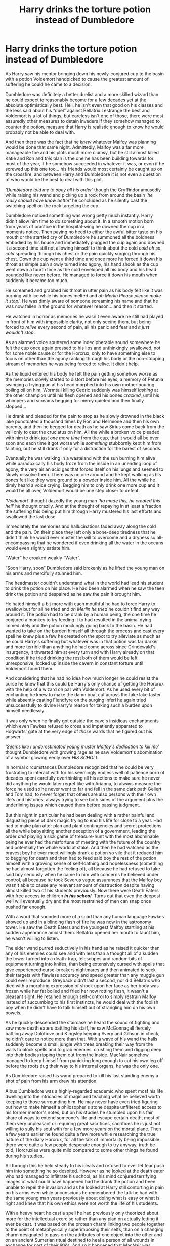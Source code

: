 #+TITLE: Harry drinks the torture potion instead of Dumbledore

* Harry drinks the torture potion instead of Dumbledore
:PROPERTIES:
:Author: JOKERRule
:Score: 524
:DateUnix: 1613173165.0
:DateShort: 2021-Feb-13
:FlairText: Prompt
:END:
As Harry saw his mentor bringing down his newly-conjured cup to the basin with a potion Voldemort handpicked to cause the greatest amount of suffering he could he came to a decision.

Dumbledore was definitely a better duelist and a more skilled wizard than he could expect to reasonably become for a few decades yet at the absolute optimistically best. Hell, he isn't even that good on his classes and the less said about his “duel” against Bellatrix Lestrange the best and Voldemort is a lot of things, but careless isn't one of those, there were most assuredly other measures to detain invaders if they somehow managed to counter the potion, measure that Harry is realistic enough to know he would probably not be able to deal with.

And then there was the fact that he /knew/ whatever Malfoy was planning would be done that same night. Admittedly, Malfoy was a far more manageable foe and his plots much more clumsy, but he still almost killed Katie and Ron and /this/ plan is the one he has been building towards for most of the year, if he somehow succeeded in whatever it was, or even if he screwed up this one too... his friends would most certainly be caught up on the crossfire, and between Harry and Dumbledore it is not even a question of who would be the best to deal with this plot.

/'Dumbledore told me to obey all his order'/ though the Gryffindor amusedly while raising his wand and picking up a rock from around the basin /'he really should have know better'/ he concluded as he silently cast the switching spell on the rock targeting the cup.

Dumbledore noticed something was wrong petty much instantly. Harry didn't allow him time to do something about it. In a smooth motion born from years of practice in the hospital-wing he downed the cup in a moments notice. Then paying no heed to either the awful bitter taste on his mouth or the startled cry of Dumbledore he summoned all the boldness embodied by his house and immediately plugged the cup again and downed it a second time still not allowing himself to think about the cold /cold oh so cold/ spreading through his chest or the pain quickly surging through his chest. Down the cup went a third time and once more he forced it down his throat as simple pain slowly turned into agony, his hand shook as the cup went down a fourth time as the cold enveloped all his body and his head pounded like never before. He managed to force it down his mouth when suddenly it became too much.

He screamed and grabbed his throat in utter pain as his body felt like it was burning with ice while his bones melted and /oh Merlin Please please make it stop!/. He was dimly aware of someone screaming his name and that he was now fallen in the ground for whatever reason... and then it started.

He watched in horror as memories he wasn't even aware he still had played in front of him with impossible clarity, not only seeing them, but being forced to /relive/ every second of pain, all his panic and fear and /it just wouldn't stop/.

As an alarmed voice sputtered some indecipherable sound somewhere he felt the cup once again pressed to his lips and unthinkingly swallowed, not for some noble cause or for the Horcrux, only to have something else to focus on other than the agony racking through his body or the non-stopping stream of memories he was being forced to relive. It didn't help.

As the liquid entered his body he felt the pain getting somehow /worse/ as the memories slowly started to distort before his eyes, a memory of Petunia swinging a frying pan at his head morphed into his own mother pouring boiling oil on him, Wormtail killing Cedric suddenly was himself /lashing/ at the other champion until his flesh opened and his bones /cracked/, until his whimpers and screams begging for mercy quieted and then finally stopped...

He drank and pleaded for the pain to stop as he slowly drowned in the black lake punctuated a thousand times by Ron and Hermione and then his own parents, and then he begged for death as he saw Sirius come back from the veil only to cast the cruciatus on him. All the while a broken voice pleaded with him to drink /just one more time/ from the cup, that it would all be over soon and each time it got worse while /something/ stubbornly kept him from fainting, but he still drank if only for a distraction for the barest of seconds.

Eventually he was walking in a wasteland with the sun burning him alive while paradoxically his body froze from the inside in an unending loop of agony, the very air an acid gas that forced itself on his lungs and seemed to slowly dissolve them. There was no one around and he kept walking as his bones felt like they were ground to a powder inside him. All the while he dimly heard a voice crying. Begging him to only drink one more cup and it would be all over, Voldemort would be one step closer to defeat.

/'Voldemort'/ thought dazedly the young man /'ha made this, he created this hell'/ he thought crazily. And at the thought of repaying in at least a fraction the suffering this being put him through Harry mustered his last efforts and swallowed the last dose.

Immediately the memories and hallucinations faded away along the cold and the pain. On their place they left only a bone-deep tiredness that he didn't think he would ever muster the will to overcome and a dryness so all-encompassing that he wondered if even drinking all the water in the oceans would even slightly satiate him.

“Water” he croaked weakly “Water”.

“Soon Harry, soon” Dumbledore said brokenly as he lifted the young man on his arms and mercifully stunned him.

The headmaster couldn't understand what in the world had lead his student to drink the potion on his place. He had been alarmed when he saw the teen drink the potion and despaired as he saw the pain it brought him.

He hated himself a bit more with each mouthful he had to force Harry to swallow but for all he tried and /oh Merlin he tried/ he couldn't find any way around it. The potion had to be drank by a human being, the one time he conjured a monkey to try feeding it to had resulted in the animal dying immediately and the potion mockingly going back to the basin. He had wanted to take on the burden himself all through the process and cast every spell he knew plus a few he created on the spot to try alleviate as much as he could Harry's suffering but whatever was in that potion was far darker and more terrible than anything he had come across since Grindewald's insurgency, it thwarted him at every turn and with Harry already on that condition if he tried drinking the rest both of them would be left unresponsive, locked up inside the cavern in constant torture until Voldemort found them.

And considering that he had no idea how much longer he could resist the curse he knew that this could be Harry's only chance of getting the Horcrux with the help of a wizard on par with Voldemort. As he used every bit of enchanting he knew to make the damn boat cut across the fake lake faster while absently casting Fiendfyre on the surging inferi he again tried unsuccessfully to divine Harry's reason for taking such a burden upon himself needlessly.

It was only when he finally got outside the cave's insidious enchantments which even Fawkes refused to cross and impatiently apparated to Hogwarts' gate at the very edge of /those/ wards that he figured out his answer.

/'Seems like I underestimated young muster Malfoy's dedication to kill me'/ thought Dumbledore with growing rage as he saw Voldemort's abomination of a symbol glowing eerily over /HIS SCHOLL/.

In normal circumstances Dumbledore recognized that he could be very frustrating to interact with for his seemingly endless well of patience born of decades spent carefully overthinking all his actions to make sure he never did anything he would later regret like with Arianna, to always measure the force he used so he never went to far and fell in the same dark path Gellert and Tom had, to never forget that others are also persons with their own life's and histories, always trying to see both sides of the argument plus the underlining issues which caused them before passing judgment.

But this night in particular he had been dealing with a rather painful and disgusting piece of dark magic trying to end his life for close to a year. Had had to make plan after plan and plant contingencies and secret protections all the while babysitting another deception of a government, leading the order /and/ playing a sick game of treasure-hunt with the most abominable being he ever had the misfortune of meeting with the future of the country and potentially the whole world at stake. And then he had watched as the bravest boy he ever meet willingly drank a potion so vile that it reduced him to begging for death and then had to feed said boy the rest of the potion himself with a growing sense of self-loathing and hopelessness (something he had almost forgotten the feeling of), all because he had refused to take said boy seriously when he came to him with concerns he believed under control, all because he took Severus vague assurances that the Malfoy boy wasn't able to cause any relevant amount of destruction despite having almost killed two of his students previously. Now there were Death Eaters with free access to children */in his school/*. Turns out that even the deepest well will eventually dry and the most restrained of men can snap once pushed far enough.

With a word that sounded more of a snarl than any human language Fawkes showed up and in a blinding flash of fire he was now in the astronomy tower. He saw the Death Eaters and the youngest Malfoy startling at his sudden appearance amidst them. Bellatrix opened her mouth to taunt him, he wasn't willing to listen.

The elder wand purred seductively in his hand as he raised it quicker than any of his enemies could see and with less than a thought all of a sudden the tower turned into a death-trap, telescopes and random bits of equipment turning into knifes, than being extensively cursed with spells that give experienced curse-breakers nightmares and then animated to seek their targets with flawless accuracy and speed greater than any muggle gun could ever reproduce. Greyback didn't last a second, nor did Bellatrix who died with a morphing expression of shock upon her face as her body was frozen while her fat boiled and fried her now rotting flesh, it wasn't a pleasant sight. He retained enough self-control to simply restrain Malfoy instead of succumbing to his first instincts, he would deal with the foolish boy when he didn't have to talk himself out of strangling him on his own bowels.

As he quickly descended the staircase he heard the sound of fighting and saw more death eaters battling his staff, he saw McGonnagall fiercely battling away Dolohove and Kingsley keeping Avery and Gilbson in check, he didn't care to notice more than that. With a wave of his wand the halls suddenly become a small jungle with trees breaking their way from the walls to block spells and to grab enemies, crushing them and digging deep into their bodies ripping them out from the inside. MacNair somehow managed to keep himself from panicking long enough to cut his own leg off before the roots dug their way to his internal organs, he was the only one.

As Dumbledore raised his wand prepared to kill his last standing enemy a shot of pain from his arm drew his attention.

Albus Dumbledore was a highly-regarded academic who spent most his life dwelling into the intricacies of magic and teaching what he believed worth keeping to those surrounding him. He may never have even tried figuring out how to make himself a philosopher's stone despite unfiltered access to his former mentor's notes, but on his studies he stumbled upon his fair share of ways to extend someone's life and escape certain death, most of them very unpleasant or requiring great sacrifices, sacrifices he is just not willing to sully his soul with for a few more years on the mortal plane. Then a few years earlier he found quite a few more while researching the true nature of the diary Horcrux, for all the talk of immortality being impossible there were quite a few people desperate enough to try anyway, truth be told, Horcruxies were quite mild compared to some other things he found during his studies.

All through this he held steady to his ideals and refused to ever let fear push him into something he so despited. However as he looked at the death eater who had managed to infiltrate his school, as his mind conjured terrifying images of what could have happened had he drank the potion and been unable to repel the invasion and as he looked at Harry still contorting in pain on his arms even while unconscious he remembered the talk he had with the same young man years previously about doing what is easy or what is right and knew that his own ethics were not worth the life of his students.

With a heavy heart he cast a spell he had previously only theorized about more for the intellectual exercise rather than any plan on actually letting it ever be cast. It was based on the protean charm linking two people together to the point of metaphysically superimposing their selfs, than on a changing charm designated to pass on the attributes of one object into the other and on an ancient Sumerian ritual destined to heal a person of all wounds in exchange for part of their life's. And so it happened that MacNair was abruptly brought back from the edge of unconsciousness by the burning pain on his arm as his hand quickly withered into nothing and the curse quickly traveled up his now old body. Dumbledore looked him in the eyes as he died feeling it was the least he owed his former student after robbing his life, then went on his path to the hospital wing, faster now restored to his 40 years old body, both his hands now healthy and unmarked and how he loathed the sight of them so clean when they should be dripping blood... but dying was the easiest thing someone can do, it is just giving up and washing your hands from the world, living only for life's sake is selfish, but to keep fighting for what you believe when all you want is to lay down and die, this is the right choice.

/'at least'/ thought Dumbledore grimly /'I dearly hope so'/.

* 
  :PROPERTIES:
  :CUSTOM_ID: section
  :END:
So that was what I came up with, any thoughts?


** HOLY..........FUCKING......SHIT thats awesome, please make an actual story out of it.
:PROPERTIES:
:Author: mrtimes4
:Score: 161
:DateUnix: 1613175756.0
:DateShort: 2021-Feb-13
:END:

*** Thanks! Though I don't think it will ever get to be a full story. I probably could try stretching it out a bit, but really at this point it would be basically Dumbledore crumb-stomping death-eaters on his path to Voldemort and then a duel I honestly don't think I could do justice to. Still glad you liked it.
:PROPERTIES:
:Author: JOKERRule
:Score: 96
:DateUnix: 1613188632.0
:DateShort: 2021-Feb-13
:END:

**** Seriously that was so so good this is the Dumbledore that we NEED the powerfull ruthless..... You are amazing💜💜💜💜💜
:PROPERTIES:
:Author: crystaltae
:Score: 11
:DateUnix: 1613215002.0
:DateShort: 2021-Feb-13
:END:


**** Make it a 3 chapter piece and I'll read it XD
:PROPERTIES:
:Author: MaxBoom93Official
:Score: 24
:DateUnix: 1613207948.0
:DateShort: 2021-Feb-13
:END:


**** Damn it would be so cool to see this story with more than 20k words and some good pairings. (non canon for sure). This is a masterpiece. This would be awesome stroy where ruthless Dumbledore training Harry, and Hermione helps him along the way, like in 4 book, but with slowburn romance. Sigh. A man can dream for sure....
:PROPERTIES:
:Author: Wakaba077
:Score: 12
:DateUnix: 1613212818.0
:DateShort: 2021-Feb-13
:END:

***** u/paleochris:
#+begin_quote
  Damn it would be so cool to see this story with more than 20k words and some good pairings. (canon for sure). This is a masterpiece. This would be awesome stroy where ruthless Dumbledore training Harry, and Ginny helps him along the way, but with slowburn romance. Sigh. A man can dream for sure....
#+end_quote

H-G and R-Hr fans have FTFY.
:PROPERTIES:
:Author: paleochris
:Score: 6
:DateUnix: 1613215477.0
:DateShort: 2021-Feb-13
:END:

****** The ship bashing on this sub is just tiring
:PROPERTIES:
:Score: 15
:DateUnix: 1613217501.0
:DateShort: 2021-Feb-13
:END:

******* Harmony fans are tiring
:PROPERTIES:
:Author: glencoe2000
:Score: 5
:DateUnix: 1613295148.0
:DateShort: 2021-Feb-14
:END:


****** Nah thx ahah. I just dislike those pairings, especially R-Hr, cuz I don't belive u need to argue ur whole life in marriage and think that this is fine.
:PROPERTIES:
:Author: Wakaba077
:Score: 4
:DateUnix: 1613215655.0
:DateShort: 2021-Feb-13
:END:

******* You know what I believe? I believe I'm quite a different person from when I was 17 now currently 25. I also believe that I don't act the same way I did back then now. I also believe that you don't necessarily have to SEE characters develop in that sort of way to know that's what they would naturally do
:PROPERTIES:
:Author: Arami_Ragnarok
:Score: 11
:DateUnix: 1613219183.0
:DateShort: 2021-Feb-13
:END:

******** Yup, but as we can see that why we have 55% divorce rate ahah. And that's fanfiction, who cares dude.
:PROPERTIES:
:Author: Wakaba077
:Score: 1
:DateUnix: 1613223783.0
:DateShort: 2021-Feb-13
:END:

********* So every couple who bickers gets divorced according to you ?
:PROPERTIES:
:Author: Bleepbloopbotz2
:Score: 7
:DateUnix: 1613231718.0
:DateShort: 2021-Feb-13
:END:

********** Wow dude, I don't think he said, or even implied that.
:PROPERTIES:
:Author: RavenBlackWillow
:Score: 3
:DateUnix: 1613247956.0
:DateShort: 2021-Feb-13
:END:

*********** Read it again then
:PROPERTIES:
:Author: Bleepbloopbotz2
:Score: 6
:DateUnix: 1613249310.0
:DateShort: 2021-Feb-14
:END:

************ how is 55% every couple to you?
:PROPERTIES:
:Author: bode897
:Score: 0
:DateUnix: 1613280507.0
:DateShort: 2021-Feb-14
:END:

************* Context mate
:PROPERTIES:
:Author: Bleepbloopbotz2
:Score: 3
:DateUnix: 1613291648.0
:DateShort: 2021-Feb-14
:END:


** Very good--I have only one real question. What would Dumbledore's reaction have been, if he had seen members of the DA among the fighting?

Teachers are one thing--but several children fought in the Battle of the Astronomy Tower.
:PROPERTIES:
:Author: CryptidGrimnoir
:Score: 75
:DateUnix: 1613184311.0
:DateShort: 2021-Feb-13
:END:

*** His reaction was what I call “Fire and Brimstone” already, so I would be tempted to say something among the lines of “Appocalypse Now!” Only I have no idea of how to make him crumb-stomp the death eaters even harder that doesn't feel like kicking a dead horse. Though then again maybe seeing children around would have made him consider a less graphic way of doing the killing.
:PROPERTIES:
:Author: JOKERRule
:Score: 60
:DateUnix: 1613187498.0
:DateShort: 2021-Feb-13
:END:

**** Especially since Neville and Bill had been injured in the fight!
:PROPERTIES:
:Author: CryptidGrimnoir
:Score: 14
:DateUnix: 1613187850.0
:DateShort: 2021-Feb-13
:END:


** u/SpiritRiddle:
#+begin_quote
  With a heavy heart he cast a spell he had previously only theorized about more for the intellectual exercise rather than any plan on actually letting it ever be cast. It was based on the protean charm linking two people together to the point of metaphysically superimposing their selfs, than on a changing charm designated to pass on the attributes of one object into the other and on an ancient Sumerian ritual destined to heal a person of all wounds in exchange for part of their life's. And so it happened that MacNair was abruptly brought back from the edge of unconsciousness by the burning pain on his arm as his hand quickly withered into nothing and the curse quickly traveled up his now old body. Dumbledore looked him in the eyes as he died feeling it was the least he owed his former student after robbing his life, then went on his path to the hospital wing, faster now restored to his 40 years old body, both his hands now healthy and unmarked and how he loathed the sight of them so clean when they should be dripping blood... but dying was the easiest thing someone can do, it is just giving up and washing your hands from the world, living only for life's sake is selfish, but to keep fighting for what you believe when all you want is to lay down and die, this is the right choice.

  'at least' thought Dumbledore grimly 'I dearly hope so'.
#+end_quote

Can someone explain what happened here I dont understand
:PROPERTIES:
:Author: SpiritRiddle
:Score: 23
:DateUnix: 1613185465.0
:DateShort: 2021-Feb-13
:END:

*** I was trying to be mysterious, guess it backfired a bit 😅. Essentially Dumbledore would have invented this spell that lets him heal himself completely by passing on his injuries and curses upon another. What he did was make it so they were metaphysically the same being to some extent, then cast the healing ritual simplified and then the changing spell in a way that made it so MacNair paid the toil alone while Dumbledore benefited by having him take on Dumbledore's curse and the toil in exchange for his age. So Dumbledore walked away perfectly healthy and physically at the age MacNair was at.

I imagine this will be confusing too, so no, Dumbledore didn't actually steal the years of MacNair's life, MacNair died because his body couldn't deal with the sudden weight of both the curse and aging up, Dumbledore's vitality for a lack of a better term is still the same, but with a younger body there is less of a chance that his body will fail him until he has lived all the time he still has in him.
:PROPERTIES:
:Author: JOKERRule
:Score: 44
:DateUnix: 1613187261.0
:DateShort: 2021-Feb-13
:END:

**** Oh ok I thought some how (for some reason) he atacked harry I was so confused I read it like 5 times and still couldn't figure it out
:PROPERTIES:
:Author: SpiritRiddle
:Score: 15
:DateUnix: 1613188670.0
:DateShort: 2021-Feb-13
:END:


**** Nay, doubt not yourself! I thoroughly enjoyed that description!
:PROPERTIES:
:Author: killerfish97
:Score: 10
:DateUnix: 1613207041.0
:DateShort: 2021-Feb-13
:END:


*** [removed]
:PROPERTIES:
:Score: 5
:DateUnix: 1613209712.0
:DateShort: 2021-Feb-13
:END:

**** For the Greater Good!
:PROPERTIES:
:Author: absa1901
:Score: 7
:DateUnix: 1613210407.0
:DateShort: 2021-Feb-13
:END:


** Even better is the fact that I'm pretty sure this would hurt Dumbledore more. Not physically, of course, but. Knowing that Harry loves him enough to do this. Knowing that he's put Harry through a lifetime of pain and he's going to have to keep doing it. Knowing that he's planning to have Harry /willingly walk to death/ and confirming that he absolutely will, given the choice, and even when /specifically asked not to/. Having to look the consequences of his actions in the eye, and tell himself "Yes, this is the plan we're going with."

Harry's had a lifetime of pain, taken both willingly and unwillingly. What's a little more, if it keeps someone else fom hurting? Dumbledore's plan managed to succeed beyond his own expectations.

I feel like it makes for more of a punch if Dumbledore doesn't get a Get Out of Death Free card, though. Harry wakes up in the hospital wing, with full faith that Dumbledore's fixed everything because he always does, and Madam Pomfery's fussing over him, and someone has to tell him what happened to Dumbledore. He's dead. Because that was the plan the entire time, for Snape to do it. Not that Harry knows that.
:PROPERTIES:
:Author: Ein9
:Score: 41
:DateUnix: 1613194731.0
:DateShort: 2021-Feb-13
:END:

*** I imagine that in this case Harry would be beyond furious with Snape and Malfoy (not knowing the plan), he may even decide to put the hunt on hold for a few days to infiltrate Hogwarts and confront Snape, and of course, if he somehow manages to land a killing blow (supported by Ron and Hermione plus faculty and members of the DA he would probably have a good chance at it, even more so with the cloak of invisibility and the map to track him down).

This would end having quite a few consequences, Voldemort would probably become even more determinantes to haunt the trio down and the light-sided faculty and students would potentially have to leave with the trio to escape the repercussions (Grimmauld Place maybe?) the Death Eaters would probably be a bit afraid that one of their master's inner circle was killed in the supposedly most protected place on Britiain petty much instantly after being assigned there. And of course Harry wouldn't know about the Horcrux in him, so even /if/ Voldemort decided to give him the self sacrifice option for some reason he probably wouldn't take it, not sure how it would go beyond that though, but definitely interesting.
:PROPERTIES:
:Author: JOKERRule
:Score: 6
:DateUnix: 1613222398.0
:DateShort: 2021-Feb-13
:END:


** I need a full god damn story now pleeeeeaaase
:PROPERTIES:
:Author: Asphodel414
:Score: 25
:DateUnix: 1613185610.0
:DateShort: 2021-Feb-13
:END:

*** Don't think I can take it anywhere else and still make Dumbledore's character (or the others for that matter) justice, but will let you know if it happens.
:PROPERTIES:
:Author: JOKERRule
:Score: 18
:DateUnix: 1613189235.0
:DateShort: 2021-Feb-13
:END:

**** I would say you've already given Dumbledore's character justice, this definitely has the potential to be a good story
:PROPERTIES:
:Author: 4143636
:Score: 10
:DateUnix: 1613206012.0
:DateShort: 2021-Feb-13
:END:


** u/silverminnow:
#+begin_quote
  So that was what I came up with, /any thoughts?/
#+end_quote

More. My thought is I want more.

I'd love to know if you ever decide to continue this story.
:PROPERTIES:
:Author: silverminnow
:Score: 10
:DateUnix: 1613199229.0
:DateShort: 2021-Feb-13
:END:

*** Will let you know if it happens, I have some vague ideas of how it could go but not sure how to get there.
:PROPERTIES:
:Author: JOKERRule
:Score: 5
:DateUnix: 1613221569.0
:DateShort: 2021-Feb-13
:END:


** I can't see this as full-length story material but maybe a short story with only a handful of chapters?

After this attack Dumbledore realise that the Horcrux hunting must be moved forward. It all comes to a showdown on on Harry's 17th birthday as the blood protection is gone. Before the battle Voldemort casts a killing curse at Harry. He meets Sirius/his parents in the inbetween, who tell him to keep living or something. He wakes up again while Dumbledore and Voldemort are still battling so he grabs the Sword of Gryffindor, which conveniently laid beside him, and kills Nagini because she was coming at him. Something happens (what? Dunno) and Harry kills Voldemort with an Expelliarmus.

He may now start his 7th year in peace.
:PROPERTIES:
:Author: KaseyT1203
:Score: 7
:DateUnix: 1613203010.0
:DateShort: 2021-Feb-13
:END:

*** That would actually tie things rather nicely on Harry's character arc, I imagine he would be very traumatized after the experience he just went through, having Dumbledore and mind-healers nurse him back to some semblance of health and then having his family end it by giving him back the will to live... yup that would work quite nicely.
:PROPERTIES:
:Author: JOKERRule
:Score: 8
:DateUnix: 1613221484.0
:DateShort: 2021-Feb-13
:END:


** HOLY SHIT. THIS IS BEAUTIFUL. I posted a prompt a few weeks back, about Dumbledore snapping one day and doing whatever he could to end the war as soon as possible. Never in my wildest dreams could I have thought about doing it in this beautifully written manner. I want to see more! Do consider turning this into a full-length fanifc! Or if not, I'd also be willing to turn it into a fic, with your permission of course!
:PROPERTIES:
:Author: blackbirdabhi
:Score: 7
:DateUnix: 1613223622.0
:DateShort: 2021-Feb-13
:END:

*** Sure, if you liked it feel free to use the idea. While I /do/ have some idea of where this could go I still have no idea of how to actually get there and am self-aware enough to admit that I have no talent whatsoever in writing actual fights (as opposed to the one-way slaughter I used here) so I probably will leave it like this.

Edit: If you liked it you may also enjoy linkffn(Phoenix insurgent) it /was/ what inspired it.
:PROPERTIES:
:Author: JOKERRule
:Score: 5
:DateUnix: 1613225582.0
:DateShort: 2021-Feb-13
:END:


** Someone give this good person an award 🥇!( I would but I have no money 😩😩😭😭)
:PROPERTIES:
:Author: Temporary_Hope7623
:Score: 21
:DateUnix: 1613176824.0
:DateShort: 2021-Feb-13
:END:

*** We're all in the same boat here I guess✌️👍😭😁. But thanks for the sentiment, it is already worth as much as any award.
:PROPERTIES:
:Author: JOKERRule
:Score: 12
:DateUnix: 1613188719.0
:DateShort: 2021-Feb-13
:END:


*** The official reddit app allows you to get one free reward a week, I use it to give free rewards to posts like this! (And that's about the only thing that app is good for xD)
:PROPERTIES:
:Author: A_FluteBoy
:Score: 2
:DateUnix: 1613438818.0
:DateShort: 2021-Feb-16
:END:


** Brilliant!
:PROPERTIES:
:Author: Ch1pp
:Score: 4
:DateUnix: 1613212953.0
:DateShort: 2021-Feb-13
:END:


** if you don't keep writing this i'll cry. we only hear about dumbledore's magical power save a few times because jkr needed harry & co to save the day---but this!! THIS is what the war needed
:PROPERTIES:
:Author: isleofdrear
:Score: 4
:DateUnix: 1613241404.0
:DateShort: 2021-Feb-13
:END:

*** Just put my vague thoughts about how it would go from there in an answer to [[/u/FutureDetective][u/FutureDetective]] if it helps, don't think I can write more of this while keeping the quality. One-way slaughters are one thing, but actual fights are not something I am good with.
:PROPERTIES:
:Author: JOKERRule
:Score: 2
:DateUnix: 1613242937.0
:DateShort: 2021-Feb-13
:END:


** Have you ever considered writing fanfiction? Or do you already write it? Because, this right here, could make one of the best oneshots I have ever seen. Thank you for your work!!!
:PROPERTIES:
:Author: VulcanSlime123
:Score: 4
:DateUnix: 1613675233.0
:DateShort: 2021-Feb-18
:END:

*** Thank you! Glad you liked it. I only really have an ASOIF one-shot on Ao3 plus a few other dabbles like this one either as posts or comments spread around Reddit.
:PROPERTIES:
:Author: JOKERRule
:Score: 2
:DateUnix: 1613786163.0
:DateShort: 2021-Feb-20
:END:

**** I will be checking them later for sure. I bet they're just as awesome as this. Really, thank you!!
:PROPERTIES:
:Author: VulcanSlime123
:Score: 2
:DateUnix: 1613911649.0
:DateShort: 2021-Feb-21
:END:


** This is sooo gooooooddd. Need more
:PROPERTIES:
:Author: Gullible_Difficulty
:Score: 5
:DateUnix: 1613198203.0
:DateShort: 2021-Feb-13
:END:


** I would love to read more, of this or other of your work. Do you have other stories?

If you post more of this one, please tag/PM me.
:PROPERTIES:
:Author: FutureDetective
:Score: 10
:DateUnix: 1613178218.0
:DateShort: 2021-Feb-13
:END:

*** Can't think of anywhere else to take this that I could make justice to, but will let you know if it happens, thanks.

About other stories... not really, mostly I have some posts and comments spread on Reddit, other than that only an ASOIF one-shot on AO3 and I can't remember if I've already deleted or not one truly awful two chapters Naruto fanfic I did when I was like, 12. Other than that I am more of a reader myself.
:PROPERTIES:
:Author: JOKERRule
:Score: 9
:DateUnix: 1613189038.0
:DateShort: 2021-Feb-13
:END:

**** Personally, I'd be interested to know how you'd think the presence of this Dumbledore - newly resolved to protect all of his charges - changes the war. What do you imagine the lingering effects of the potion would have on Harry? What does Voldemort do in response to the death of Bellatrix/his other Death Eaters? Snape is no longer on the run. What happens to the Malfoys, now that Draco has failed? Narcissa saved Harry in the forest, so that plays out entirely differently if she's murdered by Voldemort. Does Draco redeem himself following his mother's murder, or does he blame Dumbledore for his own failing?
:PROPERTIES:
:Author: FutureDetective
:Score: 3
:DateUnix: 1613233913.0
:DateShort: 2021-Feb-13
:END:

***** Well, okay. this is what I had in mind: with Dumbledore still around and having pulled out all restraints when it comes to defending the students Hogwarts definitely wouldn't fall, and having seen the effects of the potion on Harry he would probably decide against having anyone either underage or alone hunting the Horcruxes, so Harry would petty much be confined at Hogwarts while he takes Moody, MacGonnagal, Bill, Snape or Kingsley with him as support. He would probably just look through the list of students or ask Snape to figure out who was R.A.B. even if a single brainstorming session didn't provide him with the answer, then a short call with the stone and he would know the location of the Horcrux, he would still need to wait for Harry to wake up and call Kreatcher before finding out Mundugus took the locket, but this would just be a matter of time.

After the locket he would be starved for ideas of potential locations of the other Horcruxes, so maybe he would consider interrogating other death eaters since both Lucius and Regulus were entrusted with helping protect them, and since he just killed Bellatrix and has the stone... calling her could or not wield accurate answers depending on if or not she was compelled to answer, but either way her reaction would already give him a direction for his search, from there capturing and interrogating the other Lestranges would be a no-brainer, though how he would manage it would be up in the air, other than that he would also start looking into place where Bellatrix would be likely to keep such things including any house the Lestranges may or not have, eventually he would arrive at the conclusion that the locket was in Gringotts, and since it would be petty much political suicide for the Goblins to let him or the ministry confiscate the vault of political enemies we would have a rerash of the bank robbery, but this time with Dumbledore at the lead-role. He would still be understanding enough of the goblin's position to not start a slaughter, but I still think he could make a far cooler job than Harry & Co at it. Either he managed to cover perfectly his tracks (no way for him to convincingly shift the blame to Voldemort) or the goblins join Voldemort's side.

The diadem is the one I honestly don't think he would find, this would fall to Harry quite against Dumbledore's will, the way I see it being confined to Hogwarts while the war heats up after a very traumatic experience and with knowledge of Horcrux is exactly the type of thing that would drive Harry up the walls in frustration, enough that he would consider the possibility of Voldemort hiding one at Hogwarts and search for it, if for nothing else than to alleviate his own frustrations. He already knows Voldemort used the founders artifacts, knows that the locket and potentially the cup (don't think Dumbledore would be cruel enough to keep him out of the loop worrying if Voldemort is still immortal after what he went through) were used and found and that the sword wasn't used, so he would ask his Ravenclaw friend (aka Luna) about Ravenclaw's artifacts leading him to ask the grey lady and find out the location of the diadem. A quick jaunt to the headmaster's officer later to furnish him with the sword and the second last Horcrux is now gone.

Then comes the climax with Dumbledore and Voldemort ducking it out without restraints. Dumbledore knows that Voldemort still has Nagini and Harry tying him to the mortal plane, but at this point he will settle for either imprisonment or temporary decorporation as ways of gaining more time to try preventing Harry's death while Voldemort would eventually find out about the destruction of his Horcruxes and freak out completely leading a full-attack on Hogwarts while using the passages on the chamber to infiltrate the castle with some of his best soldiers while the staff is distracted (which Snape wouldn't be able to tell since he didn't kill Dumbledore and so died by the end of the year along with the Malfoys, making Draco an orphan alongside a compulsory guest at hotel Azkaban: /now with more dementors than ever! Visit our new dementor nursery and help provide food for the newborns, or don't, they will visit your room regardless any time they feel peckish/). Even without the warning about the true plan Dumbledore would probably still be weary enough to evacuate the students, though Harry, Ron, Hermione, Neville, Ginny and Luna would find some way of staying inside and use the map to keep an eye on the fighting (maybe in the RoR).

As they watch the staff of Hogwarts keep the bulk of Voldemort's forces at bay they notice the dark lord himself and his most trusted lieutenants making their way through the castle to attack the staff from behind, Nagini with them but kept under guard and away from the fighting since Voldemort isn't willing to either let her too far away from him or too close to Dumbledore who have already destroyed almost all his Horcruxes.
:PROPERTIES:
:Author: JOKERRule
:Score: 5
:DateUnix: 1613242696.0
:DateShort: 2021-Feb-13
:END:

****** They then decide to split up, Neville, Ginny and Luna go to Dumbledore's office get the sword to kill Nagini while Harry, Ron and Hermione try to either delay Voldemort or at least warn Dumbledore. They cast all spells they can to prevent detection and use the cloak before going after Voldemort's group, however Voldemort seems to have had the same idea since only the map shows he is there, they follow him at a distance and when they see their dots on the map standing still behind the Hogwarts staff (probably taking aim) they all take it as their clue and cast the flashiest, loudest and most destructive spell they know (probably some kind of blasting curse). The spell does it's job and they not only manage to prevent Voldemort's group from catching Dumbledore's unaware, but also injured/killed at least one of them. Naturally Voldemort is furious that he lost the element of surprise, but isn't foolish enough to show his back to Dumbledore in order to to kill the trio, meanwhile, even not having been caught unaware Dumbledore still has to fight a battle on two fronts while keeping Harry and his friends from getting killed on the crossfire, and so comes the scene I am absolute sure I can't pull out competently, the four layers free for all battle between the dark army on the front (compromised of the bulk of the death eaters, werewolves-so probably on a full moon or almost since they got to chose the time- dementors, giants, Acromantulas and any other dark creature) raining destruction against the defending army (formed by Hogwarts professors, the order, some aurors, Hagrid's giant brother, the suits of armor and anything else they can enchant or transfigure), Voldemort and his inner circle and Harry's group who are arguably in the best position for both attack and defense but are definitely the least skilled.

While the bulk of Voldemort's army would represent the greater number of combatants they would have to deal with not only the enemy force, but also Hogwarts' wards keeping them from attacking at full force, while Dumbledore's group would be free to cast as they wished at the army but wouldn't be able to crush them because most of their attention would be directed at the more skilled forces behind them while having to pull their punches as to not accidentally hit their students. Voldemort's personal force on the other hand would be casting as much as they pleased without caring about the damage, and then Harry's group would be taking cover on the grounds of Hogwarts while taking potshots at Voldemort's group, which wouldn't be able to return fire in earnest since it would mean showing their backs to Dumbledore's. Meanwhile Voldemort and Dumbledore start ducking it out as best as they can while keeping an eye on the other combatants and would be evenly matched with Voldemort focusing on casting curses and spells and Dumbledore focusing on transfiguration and enchantments. Some highlights of the fight would be Voldemort sending a dark smoke that rots everything it touched at all those around only for Dumbledore to conjure a wave of insects to absorb the curse while animating their blood in thousands of almost solid needles targeting Voldemort; Flitwick suddenly expanding and diminishing the space surrounding them to either give them more time to counter spells heading on their direction or giving the enemy less time to do the same; Harry managing to nail Voldemort with a sectumsempra as he is defending against a best conjured by Dumbledore only for the Dark Lord to turn around and send a wave of Fiendfyre at them in anger with them barely managing to run ahead of it (Accio brooms maybe?) and eventually be right above Voldemort with the curse still after them when Voldemort feels Nagini's death making him lose control of the fire, killing some of his group and forcing Dumbledore to focus on defending against it while Voldemort recovers and sends an AK at Harry in rage sending him to King's Cross.

About Harry, the potion's effects on him would have deeply traumatized him, Dumbledore, his friends and Pomfrey would eventually manage to get him somewhat functional, but he would still have bouts of depression and anxiety plus the occasional nightmare. He would also be quite conflicted about Dumbledore since on one hand he is his beloved mentor and is fighting the war efficiently, while on the other he was using the kind of magic he seemed to always refuse to in doing so, so upon arriving at the in-between he would find his parents waiting for him and have a long and very emotional conversation. He would start genuinely wanting to go to the beyond with them, but they would eventually manage to convince him to keep living and he would go back reassured (though not knowing about the Horcrux since his parents didn't really wanted to tell him).

When he wakes up Voldemort and Dumbledore are now having a full-on brawl while everyone else scraps for cover. Voldemort is laughing maniacally and taunting Dumbledore while Dumbledore is petty much foaming of anger. Then Harry sees Ron about to die because of some curse Voldemort had cast all around him. This is the moment he fully understands Dumbledore's choice and willingly does the same, his morals are not worth his best friend's life.

When he casts the killing curse there is no true hate behind it, he isn't killing Voldemort because of revenge, he is doing so because the alternative is having the blood of his friends on his hands. He casts the curse with no intent of having Voldemort feel fear or suffering, only wanting him /gone/ so his friends will be safe, as a consequence of this pragmatic efficiency his AK hits an unaware Voldemort petty much instantly, giving him no time to block or even notice it coming to him. His face doesn't even change into surprise, he just didn't have the time.

After that... honestly no clue, an epilogue I guess.
:PROPERTIES:
:Author: JOKERRule
:Score: 5
:DateUnix: 1613242712.0
:DateShort: 2021-Feb-13
:END:


** Really interesting idea. That one moment changes so much. Thanks for sharing
:PROPERTIES:
:Author: lala9007
:Score: 3
:DateUnix: 1613207546.0
:DateShort: 2021-Feb-13
:END:

*** You're welcome.
:PROPERTIES:
:Author: JOKERRule
:Score: 2
:DateUnix: 1613221176.0
:DateShort: 2021-Feb-13
:END:


** HOLY FUCK! Mate you have really amazing writing.. i would love to read more! I know it's not much for a novel.. but pls pls pls consider a one-shot? With your permission I plan to copy this story in a notepad on my laptop.. to read when I am feeling crap after all those Dumbledore bashing fics..
:PROPERTIES:
:Author: skanda13
:Score: 3
:DateUnix: 1613295823.0
:DateShort: 2021-Feb-14
:END:

*** Sure, be my guest, glad you liked it.
:PROPERTIES:
:Author: JOKERRule
:Score: 2
:DateUnix: 1613309779.0
:DateShort: 2021-Feb-14
:END:


** Wow this was amazing!

I was literally just reading Phoenix Insurgent (where Dumbledore started to fight back after getting ousted in OotP) and this gave me the same vibes, more or less.

This is much more righteous anger though. Although I think it's nice to see him super powerful, and kind of slipping into what he feared he would fall into if he ever really went all out with his power.
:PROPERTIES:
:Author: A_FluteBoy
:Score: 3
:DateUnix: 1613438643.0
:DateShort: 2021-Feb-16
:END:

*** Thanks! Also reading Phoenix Insurgent, it was mostly the inspiration for this, so I am glad to have managed to get the tone at least partially right.
:PROPERTIES:
:Author: JOKERRule
:Score: 2
:DateUnix: 1613442206.0
:DateShort: 2021-Feb-16
:END:


** Amazing! This was better than the last two fics I tried reading ;)
:PROPERTIES:
:Author: xRedAce147
:Score: 3
:DateUnix: 1613604240.0
:DateShort: 2021-Feb-18
:END:

*** Glad you liked it!
:PROPERTIES:
:Author: JOKERRule
:Score: 2
:DateUnix: 1613786175.0
:DateShort: 2021-Feb-20
:END:


** It's an interesting point of divergence. What might Dumbledore do with 6 months worth of extra life?

#+begin_quote
  he concluded as he silently cast the switching spell on the rock targeting the cup.
#+end_quote

Bold of you to assume Harry could ever pull off a silent switching spell.

If you mean thoughts on the drabble, it's certainly an interesting idea. And there's a lot of potential. But your writing tells far more than it shows, needs editing for grammar, and the formatting needs to be changed. A lot needs to be cut out. As it is, though the concepts are interesting, it's a bit of a chore to read. For example:

#+begin_quote
  The elder wand purred seductively in his hand as he raised it quicker than any of his enemies could see and with less than a thought all of a sudden the tower turned into a death-trap, telescopes and random bits of equipment turning into knifes, than being extensively cursed with spells that give experienced curse-breakers nightmares and then animated to seek their targets with flawless accuracy and speed greater than any muggle gun could ever reproduce.
#+end_quote

First of all, this is too long of a sentence. This is meant to be combat, fast and risky. The length of this sentence and the amount of needless exposition results in this seeming like it takes ages to do. The adjective "quicker" doesn't fix the reader's first impression from the length of the sentence alone.
:PROPERTIES:
:Author: Impossible-Poetry
:Score: 17
:DateUnix: 1613178762.0
:DateShort: 2021-Feb-13
:END:

*** Eh, he /did/ manage to cast it silently to fill up the mead on the cups after Aragog's burial.

I would argue about language and the auto-correct, but to be honest I make the same mistakes in grammar on my native language, so it is mostly a moot point. And definitely, on rereading some parts sounded really awkward, always had this problem with show/don't tell and those specific parts are arguably the worst in the entire book to delve too deeply in character thought process, kind of felt the need though cause without it it seems like a switch just got flicked and Dumbledore started killing without caring. Will probably edit it tomorrow, if for nothing else than to at least smooth out some of the more awkward bits, correct the words that /did/ get changed by the autocorrect, try to divide some of the longer sentences and fix Dumbledore's seemingly three arms which was what annoyed me the most while rereading.

Anyway, thanks for the feedback, it was very helpful 👍😁.
:PROPERTIES:
:Author: JOKERRule
:Score: 9
:DateUnix: 1613188423.0
:DateShort: 2021-Feb-13
:END:

**** You're welcome. Glad I could help.

#+begin_quote
  The Felix Felicis gave Harry a little nudge at this point, and he noticed that the supply of drink that Slughorn had brought was running out fast. Harry had not yet managed to bring off the Refilling Charm without saying the incantation aloud, but the idea that he might not be able to do it tonight was laughable: Indeed, Harry grinned to himself as, unnoticed by either Hagrid or Slughorn (now swapping tales of the illegal trade in dragon eggs) he pointed his wand under the table at the emptying bottles and they immediately began to refill.
#+end_quote

As an aside, Harry used the refilling charm for the drinks, not the switching spell. And had the Felix Felicis to help him out for the charm. To be honest though, it doesn't really matter, I was mostly joking about Harry's magic skills.
:PROPERTIES:
:Author: Impossible-Poetry
:Score: 5
:DateUnix: 1613189622.0
:DateShort: 2021-Feb-13
:END:


*** Would he really have 6 months. His curse is gone so only old age frailty would kill him.

He could have had 2 more years before his heart gave out for all I know
:PROPERTIES:
:Author: Monkss1998
:Score: 2
:DateUnix: 1613208099.0
:DateShort: 2021-Feb-13
:END:


** Why did the Dumbledore not kill Dragon?
:PROPERTIES:
:Author: smantanainchiloti
:Score: 3
:DateUnix: 1613183169.0
:DateShort: 2021-Feb-13
:END:

*** Dragon? Oh Draco! The way I see it he barely restrained himself from doing it and was waiting to deal with him when he was calm because he was still his student. Though then again he already took a large leap from his previous character, killing a not quite adult wouldn't be /that/ far off.
:PROPERTIES:
:Author: JOKERRule
:Score: 6
:DateUnix: 1613187569.0
:DateShort: 2021-Feb-13
:END:

**** Sorry... autocorrect. I was just wondering that if Dumbledore in his crusade against the Death Eaters lost every ounce of morality, then why not just kill every single Death Eater? At that point he'd be like "fuck the Malfoys. They've chosen their path willingly and I'm not giving them any protection."
:PROPERTIES:
:Author: smantanainchiloti
:Score: 6
:DateUnix: 1613188325.0
:DateShort: 2021-Feb-13
:END:

***** Eh, not a bad idea, Draco /did/ let know killers enter and go around causing mayhem at Hogwarts and he was having a truly terrible couple of years, though considering how far he was willing to go to protect Draco and that he technically /is/ still under his protection that change would probably take longer to come about, like, I still have flashbacks to Daenerys terrible and rushed descent into villainy from GOT and am still weary of characters changing completely overnight.
:PROPERTIES:
:Author: JOKERRule
:Score: 7
:DateUnix: 1613189529.0
:DateShort: 2021-Feb-13
:END:

****** You could play it as a breaking point by looking and how frustration built up inside Dumbledore over the years seeing every year a member of his staff suffer a brutal fate, seeing so many of his former students killed or mutilated, having the whole world turn against him when he tried to encourage the ministry to take action the previous year.

And going further from there, Dumbledore proceeds to kill Voldemort but fall himself victim to the seductive power of the Elder Wand and in attempting to establish his utopia in which all wizards live in peace, he turns into the villain.
:PROPERTIES:
:Author: smantanainchiloti
:Score: 6
:DateUnix: 1613193318.0
:DateShort: 2021-Feb-13
:END:


** [removed]
:PROPERTIES:
:Score: 2
:DateUnix: 1613209970.0
:DateShort: 2021-Feb-13
:END:

*** Not really, but I did consider if he should heal himself completely or just body-snatch MacNair, in the end I thought that having him possess someone else would be just to great of a leap despite his newfound ruthlessness.
:PROPERTIES:
:Author: JOKERRule
:Score: 2
:DateUnix: 1613220966.0
:DateShort: 2021-Feb-13
:END:


** This was incredible! I beg of you, please write more of this. I will consume every word.
:PROPERTIES:
:Author: ChrisAveisNight
:Score: 2
:DateUnix: 1613244046.0
:DateShort: 2021-Feb-13
:END:
